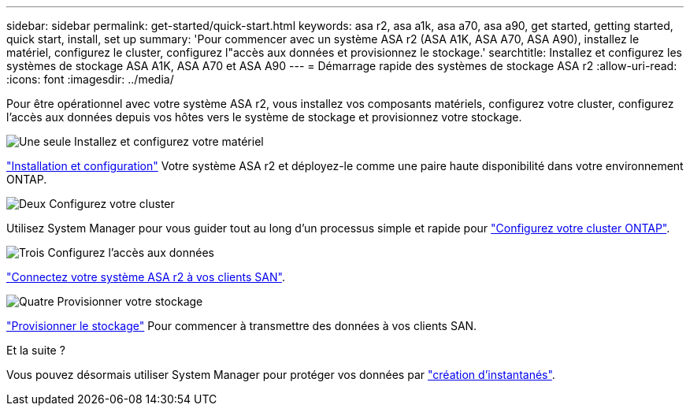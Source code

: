 ---
sidebar: sidebar 
permalink: get-started/quick-start.html 
keywords: asa r2, asa a1k, asa a70, asa a90, get started, getting started, quick start, install, set up 
summary: 'Pour commencer avec un système ASA r2 (ASA A1K, ASA A70, ASA A90), installez le matériel, configurez le cluster, configurez l"accès aux données et provisionnez le stockage.' 
searchtitle: Installez et configurez les systèmes de stockage ASA A1K, ASA A70 et ASA A90 
---
= Démarrage rapide des systèmes de stockage ASA r2
:allow-uri-read: 
:icons: font
:imagesdir: ../media/


[role="lead"]
Pour être opérationnel avec votre système ASA r2, vous installez vos composants matériels, configurez votre cluster, configurez l'accès aux données depuis vos hôtes vers le système de stockage et provisionnez votre stockage.

.image:https://raw.githubusercontent.com/NetAppDocs/common/main/media/number-1.png["Une seule"] Installez et configurez votre matériel
[role="quick-margin-para"]
link:../install-setup/install-setup-workflow.html["Installation et configuration"] Votre système ASA r2 et déployez-le comme une paire haute disponibilité dans votre environnement ONTAP.

.image:https://raw.githubusercontent.com/NetAppDocs/common/main/media/number-2.png["Deux"] Configurez votre cluster
[role="quick-margin-para"]
Utilisez System Manager pour vous guider tout au long d'un processus simple et rapide pour link:../install-setup/initialize-ontap-cluster.html["Configurez votre cluster ONTAP"].

.image:https://raw.githubusercontent.com/NetAppDocs/common/main/media/number-3.png["Trois"] Configurez l'accès aux données
[role="quick-margin-para"]
link:../install-setup/set-up-data-access.html["Connectez votre système ASA r2 à vos clients SAN"].

.image:https://raw.githubusercontent.com/NetAppDocs/common/main/media/number-4.png["Quatre"] Provisionner votre stockage
[role="quick-margin-para"]
link:../manage-data/provision-san-storage.html["Provisionner le stockage"] Pour commencer à transmettre des données à vos clients SAN.

.Et la suite ?
Vous pouvez désormais utiliser System Manager pour protéger vos données par link:../data-protection/create-snapshots.html["création d'instantanés"].
